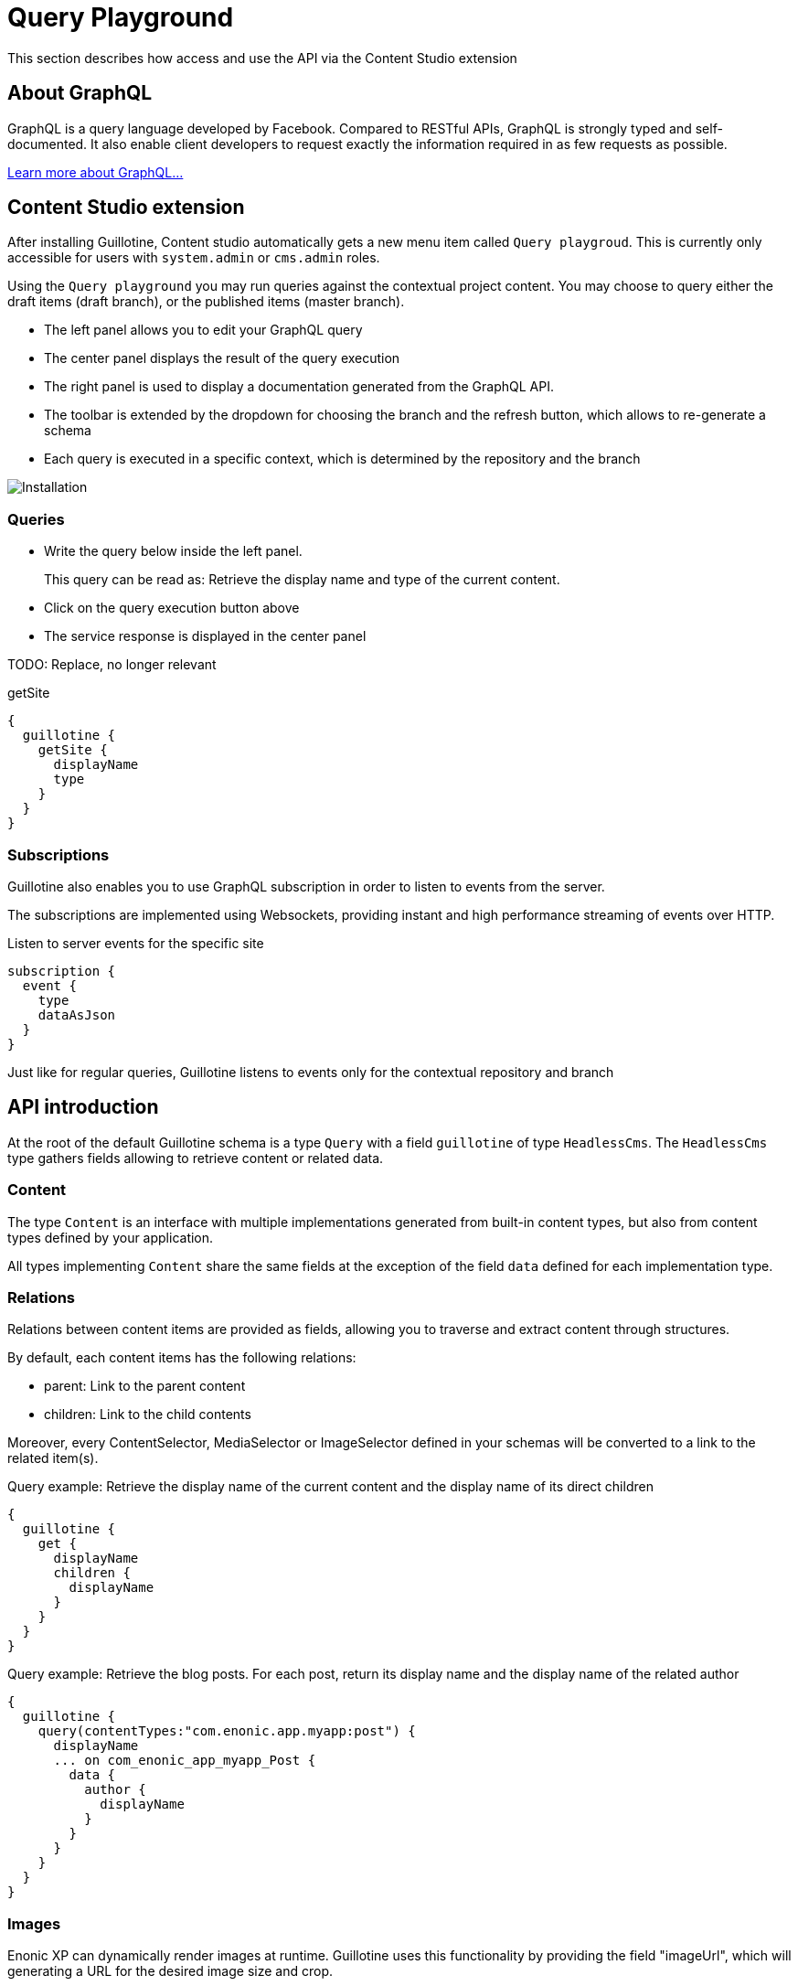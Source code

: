 = Query Playground

This section describes how access and use the API via the Content Studio extension

== About GraphQL

GraphQL is a query language developed by Facebook.
Compared to RESTful APIs, GraphQL is strongly typed and self-documented. It also enable client developers to request exactly the information required in as few requests as possible.

http://graphql.org/learn[Learn more about GraphQL...]

== Content Studio extension

After installing Guillotine, Content studio automatically gets a new menu item called `Query playgroud`. This is currently only accessible for users with `system.admin` or `cms.admin` roles.

Using the `Query playground` you may run queries against the contextual project content. You may choose to query either the draft items (draft branch), or the published items (master branch).

* The left panel allows you to edit your GraphQL query
* The center panel displays the result of the query execution
* The right panel is used to display a documentation generated from the GraphQL API.
* The toolbar is extended by the dropdown for choosing the branch and the refresh button, which allows to re-generate a schema
* Each query is executed in a specific context, which is determined by the repository and the branch

image::images/graphiql-ide.png[Installation]

=== Queries

* Write the query below inside the left panel.
+
This query can be read as: Retrieve the display name and type of the current content.
* Click on the query execution button above
* The service response is displayed in the center panel

TODO: Replace, no longer relevant

.getSite
[source,graphQL]
----
{
  guillotine {
    getSite {
      displayName
      type
    }
  }
}
----

=== Subscriptions

Guillotine also enables you to use GraphQL subscription in order to listen to events from the server.

The subscriptions are implemented using Websockets, providing instant and high performance streaming of events over HTTP.

[source,graphQL]
.Listen to server events for the specific site
----
subscription {
  event {
    type
    dataAsJson
  }
}
----

Just like for regular queries, Guillotine listens to events only for the contextual repository and branch

== API introduction

At the root of the default Guillotine schema is a type `Query` with a field `guillotine` of type `HeadlessCms`.
The `HeadlessCms` type gathers fields allowing to retrieve content or related data.

=== Content

The type `Content` is an interface with multiple implementations generated from built-in content types, but also from content types defined by your application.

All types implementing `Content` share the same fields at the exception of the field `data` defined for each implementation type.

=== Relations

Relations between content items are provided as fields, allowing you to traverse and extract content through structures.

By default, each content items has the following relations:

* parent: Link to the parent content
* children: Link to the child contents

Moreover, every ContentSelector, MediaSelector or ImageSelector defined in your schemas will be converted to a link to the related item(s).

.Query example: Retrieve the display name of the current content and the display name of its direct children
----
{
  guillotine {
    get {
      displayName
      children {
        displayName
      }
    }
  }
}
----

.Query example: Retrieve the blog posts. For each post, return its display name and the display name of the related author
----
{
  guillotine {
    query(contentTypes:"com.enonic.app.myapp:post") {
      displayName
      ... on com_enonic_app_myapp_Post {
        data {
          author {
            displayName
          }
        }
      }
    }
  }
}
----

=== Images

Enonic XP can dynamically render images at runtime. Guillotine uses this functionality by providing the field "imageUrl", which will generating a URL for the desired image size and crop.

.*Example: Scaled Image URL* - Retrieve the image contents and generate absolute URLs to these images cropped to 800x200px
----
{
  guillotine {
    query(contentTypes:"media:image") {
      displayName
      ... on media_Image {
        imageUrl(scale:"block(800,200)",type:absolute)
      }
    }
  }
}
----

=== Rich text

Rich text fields are generated with a parameter "processHtml" allowing control the output resulting links and much more.

.*Example: Process HTML* - Retrieve the blog posts. For each post, return its author display name, tags and processed content.
----
{
  guillotine {
    query(contentTypes:"com.enonic.app.myapp:post") {
      ... on com_enonic_app_myapp_Post {
        data {
          author {
            displayName
          }
          tags
          post(processHtml:{type:absolute}) {
             raw
             processedHtml
          }
        }
      }
    }
  }
}
----

More details about <<rich-text#,Rich text processing>>.